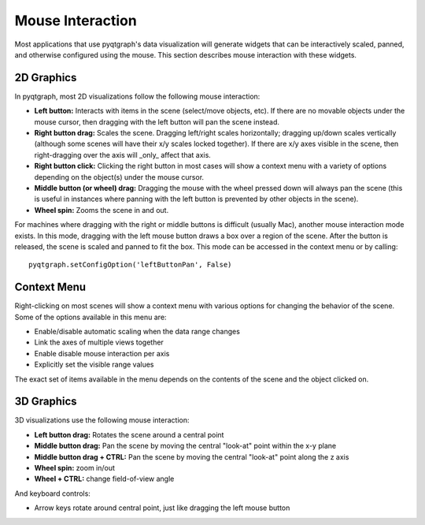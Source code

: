 Mouse Interaction
=================

Most applications that use pyqtgraph's data visualization will generate widgets that can be interactively scaled, panned, and otherwise configured using the mouse. This section describes mouse interaction with these widgets.


2D Graphics
-----------

In pyqtgraph, most 2D visualizations follow the following mouse interaction:
    
* **Left button:** Interacts with items in the scene (select/move objects, etc). If there are no movable objects under the mouse cursor, then dragging with the left button will pan the scene instead.
* **Right button drag:** Scales the scene. Dragging left/right scales horizontally; dragging up/down scales vertically (although some scenes will have their x/y scales locked together). If there are x/y axes visible in the scene, then right-dragging over the axis will _only_ affect that axis.
* **Right button click:** Clicking the right button in most cases will show a context menu with a variety of options depending on the object(s) under the mouse cursor.
* **Middle button (or wheel) drag:** Dragging the mouse with the wheel pressed down will always pan the scene (this is useful in instances where panning with the left button is prevented by other objects in the scene).
* **Wheel spin:** Zooms the scene in and out.
    
For machines where dragging with the right or middle buttons is difficult (usually Mac), another mouse interaction mode exists. In this mode, dragging with the left mouse button draws a box over a region of the scene. After the button is released, the scene is scaled and panned to fit the box. This mode can be accessed in the context menu or by calling::
    
    pyqtgraph.setConfigOption('leftButtonPan', False)


Context Menu
------------

Right-clicking on most scenes will show a context menu with various options for changing the behavior of the scene. Some of the options available in this menu are:
    
* Enable/disable automatic scaling when the data range changes
* Link the axes of multiple views together
* Enable disable mouse interaction per axis
* Explicitly set the visible range values

The exact set of items available in the menu depends on the contents of the scene and the object clicked on.
    
    
3D Graphics
-----------

3D visualizations use the following mouse interaction:

* **Left button drag:** Rotates the scene around a central point
* **Middle button drag:** Pan the scene by moving the central "look-at" point within the x-y plane
* **Middle button drag + CTRL:** Pan the scene by moving the central "look-at" point along the z axis
* **Wheel spin:** zoom in/out
* **Wheel + CTRL:** change field-of-view angle

And keyboard controls:

* Arrow keys rotate around central point, just like dragging the left mouse button
